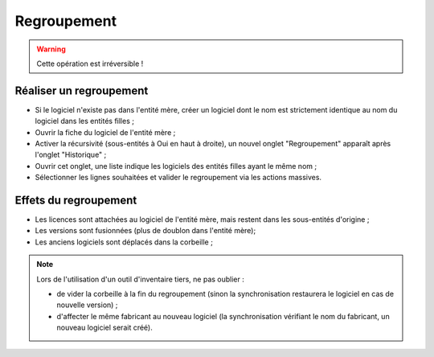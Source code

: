 Regroupement
============

.. warning::
 Cette opération est irréversible !

Réaliser un regroupement
------------------------

* Si le logiciel n'existe pas dans l'entité mère, créer un logiciel dont le nom est strictement identique au nom du logiciel dans les entités filles ;
* Ouvrir la fiche du logiciel de l'entité mère ;
* Activer la récursivité (sous-entités à Oui en haut à droite), un nouvel onglet "Regroupement" apparaît après l'onglet "Historique" ;
* Ouvrir cet onglet, une liste indique les logiciels des entités filles ayant le même nom ;
* Sélectionner les lignes souhaitées et valider le regroupement via les actions massives.

Effets du regroupement
----------------------

* Les licences sont attachées au logiciel de l'entité mère, mais restent dans les sous-entités d'origine ;
* Les versions sont fusionnées (plus de doublon dans l'entité mère);
* Les anciens logiciels sont déplacés dans la corbeille ;

.. note::
 Lors de l'utilisation d'un outil d'inventaire tiers, ne pas oublier :

 * de vider la corbeille à la fin du regroupement (sinon la synchronisation restaurera le logiciel en cas de nouvelle version) ;
 * d'affecter le même fabricant au nouveau logiciel (la synchronisation vérifiant le nom du fabricant, un nouveau logiciel serait créé).